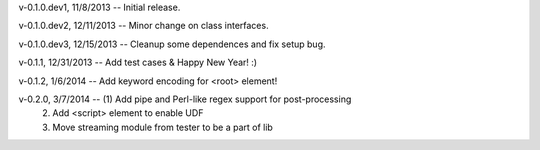 v-0.1.0.dev1, 11/8/2013 -- Initial release.

v-0.1.0.dev2, 12/11/2013 -- Minor change on class interfaces.

v-0.1.0.dev3, 12/15/2013 -- Cleanup some dependences and fix setup bug.

v-0.1.1, 12/31/2013 -- Add test cases & Happy New Year! :)

v-0.1.2, 1/6/2014 -- Add keyword encoding for <root> element!

v-0.2.0, 3/7/2014 -- (1) Add pipe and Perl-like regex support for post-processing 
					(2) Add <script> element to enable UDF
					(3) Move streaming module from tester to be a part of lib

